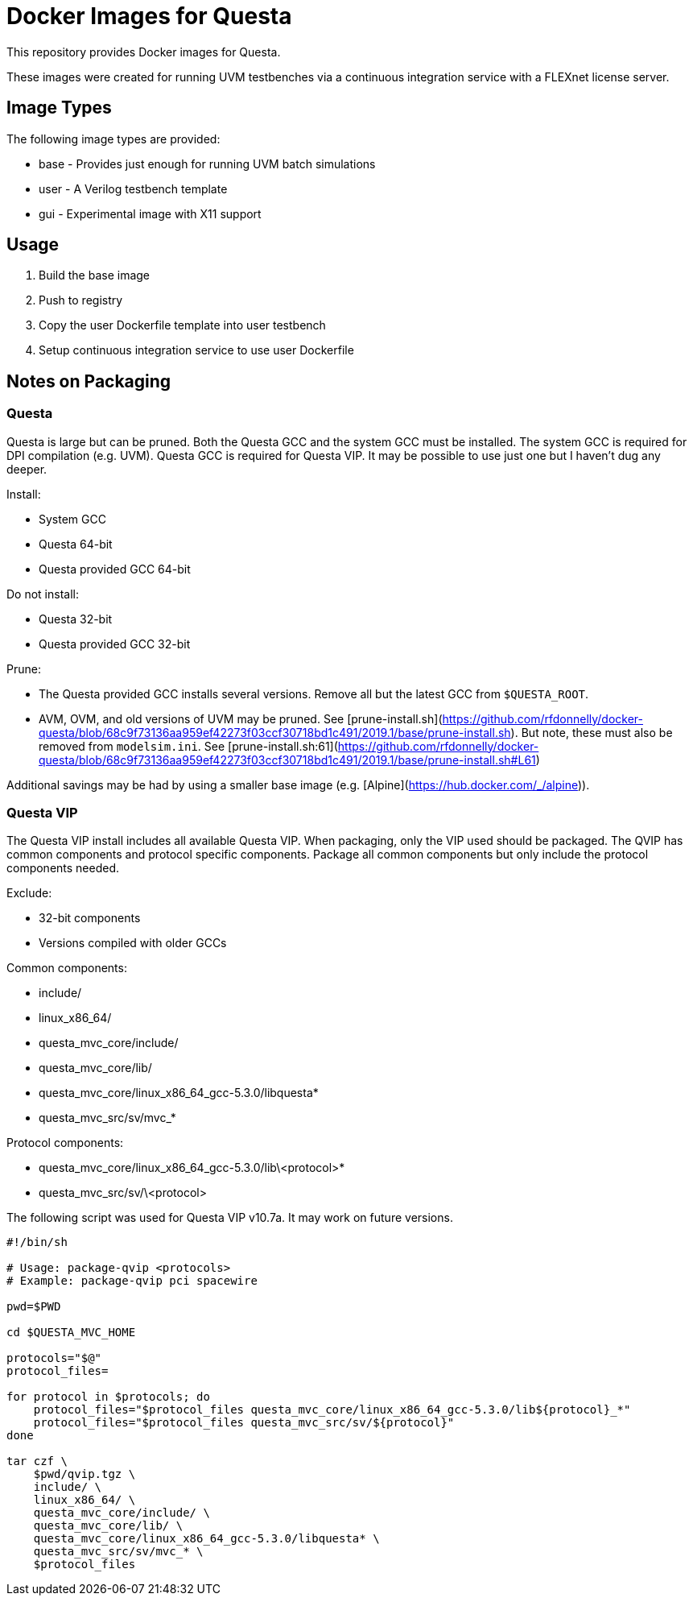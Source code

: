 = Docker Images for Questa

This repository provides Docker images for Questa.

These images were created for running UVM testbenches via a continuous integration service with a FLEXnet license server.

== Image Types

The following image types are provided:

* base - Provides just enough for running UVM batch simulations
* user - A Verilog testbench template
* gui - Experimental image with X11 support

== Usage

. Build the base image
. Push to registry
. Copy the user Dockerfile template into user testbench
. Setup continuous integration service to use user Dockerfile

== Notes on Packaging

=== Questa

Questa is large but can be pruned.
Both the Questa GCC and the system GCC must be installed.
The system GCC is required for DPI compilation (e.g. UVM).
Questa GCC is required for Questa VIP.
It may be possible to use just one but I haven't dug any deeper.

Install:

* System GCC
* Questa 64-bit
* Questa provided GCC 64-bit

Do not install:

* Questa 32-bit
* Questa provided GCC 32-bit

Prune:

* The Questa provided GCC installs several versions.
Remove all but the latest GCC from `$QUESTA_ROOT`.
* AVM, OVM, and old versions of UVM may be pruned.
See [prune-install.sh](https://github.com/rfdonnelly/docker-questa/blob/68c9f73136aa959ef42273f03ccf30718bd1c491/2019.1/base/prune-install.sh).
But note, these must also be removed from `modelsim.ini`.
See [prune-install.sh:61](https://github.com/rfdonnelly/docker-questa/blob/68c9f73136aa959ef42273f03ccf30718bd1c491/2019.1/base/prune-install.sh#L61)

Additional savings may be had by using a smaller base image (e.g. [Alpine](https://hub.docker.com/_/alpine)).

=== Questa VIP

The Questa VIP install includes all available Questa VIP.
When packaging, only the VIP used should be packaged.
The QVIP has common components and protocol specific components.
Package all common components but only include the protocol components needed.

Exclude:

* 32-bit components
* Versions compiled with older GCCs

Common components:

* include/
* linux_x86_64/
* questa_mvc_core/include/
* questa_mvc_core/lib/
* questa_mvc_core/linux_x86_64_gcc-5.3.0/libquesta*
* questa_mvc_src/sv/mvc_*

Protocol components:

* questa_mvc_core/linux_x86_64_gcc-5.3.0/lib\<protocol>*
* questa_mvc_src/sv/\<protocol>
   
The following script was used for Questa VIP v10.7a.
It may work on future versions.

[source,sh]
----
#!/bin/sh

# Usage: package-qvip <protocols>
# Example: package-qvip pci spacewire

pwd=$PWD

cd $QUESTA_MVC_HOME

protocols="$@"
protocol_files=

for protocol in $protocols; do
    protocol_files="$protocol_files questa_mvc_core/linux_x86_64_gcc-5.3.0/lib${protocol}_*"
    protocol_files="$protocol_files questa_mvc_src/sv/${protocol}"
done

tar czf \
    $pwd/qvip.tgz \
    include/ \
    linux_x86_64/ \
    questa_mvc_core/include/ \
    questa_mvc_core/lib/ \
    questa_mvc_core/linux_x86_64_gcc-5.3.0/libquesta* \
    questa_mvc_src/sv/mvc_* \
    $protocol_files
----
